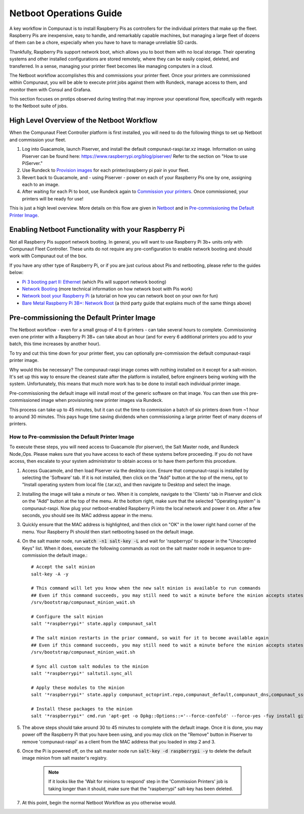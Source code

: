 ************************
Netboot Operations Guide
************************

A key workflow in Compunaut is to install Raspberry Pis as controllers for the individual printers that make up the fleet.
Raspberry Pis are inexpensive, easy to handle, and remarkably capable machines, but managing a large fleet of dozens of them can
be a chore, especially when you have to have to manage unreliable SD cards.

Thankfully, Raspberry Pis support network boot, which allows you to boot them with no local storage. Their operating systems
and other installed configurations are stored remotely, where they can be easily copied, deleted, and transferred. In a sense,
managing your printer fleet becomes like managing computers in a cloud.

The Netboot workflow accomplishes this and commissions your printer fleet. Once your printers are commissioned within Compunaut,
you will be able to execute print jobs against them with Rundeck, manage access to them, and monitor them with Consul and
Grafana.

This section focuses on protips observed during testing that may improve your operational flow, specifically with regards
to the Netboot suite of jobs.

High Level Overview of the Netboot Workflow
===========================================

When the Compunaut Fleet Controller platform is first installed, you will need to do the following things to set up Netboot
and commission your fleet.

#. Log into Guacamole, launch Piserver, and install the default compunaut-raspi.tar.xz image. Information on using Piserver can be found here: `https://www.raspberrypi.org/blog/piserver/ <The Raspberry Pi PiServer tool>`_ Refer to the section on "How to use PiServer."

#. Use Rundeck to `Provision images <https://compunaut-rundeck-jobs.readthedocs.io/en/latest/node_ops/netboot.html#provision-printer-images>`_ for each printer/raspberry pi pair in your fleet.

#. Revert back to Guacamole, and - using Piserver - power on each of your Raspberry Pis one by one, assigning each to an image.

#. After waiting for each Pi to boot, use Rundeck again to `Commission your printers <https://compunaut-rundeck-jobs.readthedocs.io/en/latest/node_ops/netboot.html#commission-printers>`_. Once commissioned, your printers will be ready for use!

This is just a high level overview. More details on this flow are given in `Netboot <https://compunaut-rundeck-jobs.readthedocs.io/en/latest/node_ops/netboot.html>`_ and in `Pre-commissioning the Default Printer Image <https://compunaut-rundeck-jobs.readthedocs.io/en/latest/operations/netboot.html#how-to-pre-commission-the-default-printer-image>`_.

Enabling Netboot Functionality with your Raspberry Pi
=====================================================

Not all Raspberry Pis support network booting. In general, you will want to use Raspberry Pi 3b+ units only with Compunaut Fleet
Controller. These units do not require any pre-configuration to enable network booting and should work with Compunaut out of the box.

If you have any other type of Raspberry Pi, or if you are just curious about Pis and netbooting, please refer to the guides below:

* `Pi 3 booting part II: Ethernet <https://www.raspberrypi.org/blog/pi-3-booting-part-ii-ethernet-all-the-awesome/>`_ (which Pis will support network booting)

* `Network Booting <https://www.raspberrypi.org/documentation/hardware/raspberrypi/bootmodes/net.md>`_ (more technical information on how network boot with Pis work)

* `Network boot your Raspberry Pi <https://www.raspberrypi.org/documentation/hardware/raspberrypi/bootmodes/net_tutorial.md>`_ (a tutorial on how you can network boot on your own for fun)

* `Bare Metal Raspberry Pi 3B+: Network Boot <https://metebalci.com/blog/bare-metal-rpi3-network-boot/>`_ (a third party guide that explains much of the same things above)

Pre-commissioning the Default Printer Image
===========================================

The Netboot workflow - even for a small group of 4 to 6 printers - can take several hours to complete. Commissioning even one
printer with a Raspberry Pi 3B+ can take about an hour (and for every 6 additional printers you add to your batch, this time
increases by another hour).

To try and cut this time down for your printer fleet, you can optionally pre-commission the default compunaut-raspi printer image.

Why would this be necessary? The compunaut-raspi image comes with nothing installed on it except for a salt-minion. It's set up 
this way to ensure the cleanest state after the platform is installed, before engineers being working with the system. 
Unfortunately, this means that much more work has to be done to install each individual printer image.

Pre-commissioning the default image will install most of the generic software on that image. You can then use this pre-commissioned
image when provisioning new printer images via Rundeck.

This process can take up to 45 minutes, but it can cut the time to commission a batch of six printers down from ~1 hour to 
around 30 minutes. This pays huge time saving dividends when commissioning a large printer fleet of many dozens of printers.

How to Pre-commission the Default Printer Image
-----------------------------------------------

To execute these steps, you will need access to Guacamole (for piserver), the Salt Master node, and Rundeck Node_Ops. 
Please makes sure that you have access to each of these systems before proceeding. If you do not have access, then escalate
to your system administrator to obtain access or to have them perform this procedure.

#. Access Guacamole, and then load Piserver via the desktop icon. Ensure that compunaut-raspi is installed by selecting the
   'Software' tab. If it is not installed, then click on the "Add" button at the top of the menu, opt to "Install operating system
   from local file (.tar.xz), and then navigate to Desktop and select the image.

#. Installing the image will take a minute or two. When it is complete, navigate to the 'Clients' tab in Piserver and click on
   the "Add" button at the top of the menu. At the bottom right, make sure that the selected "Operating system" is 
   compunaut-raspi. Now plug your netboot-enabled Raspberry Pi into the local network and power it on. After a few seconds, you
   should see its MAC address appear in the menu.

#. Quickly ensure that the MAC address is highlighted, and then click on "OK" in the lower right hand corner of the menu. Your
   Raspberry Pi should then start netbooting based on the default image.

#. On the salt master node, run :code:`watch -n1 salt-key -L` and wait for 'raspberrypi' to appear in the "Unaccepted Keys" list. 
   When it does, execute the following commands as root on the salt master node in sequence to pre-commission the default image.::

     # Accept the salt minion
     salt-key -A -y

     # This command will let you know when the new salt minion is available to run commands
     ## Even if this command succeeds, you may still need to wait a minute before the minion accepts states
     /srv/bootstrap/compunaut_minion_wait.sh

     # Configure the salt minion
     salt '*raspberrypi*' state.apply compunaut_salt

     # The salt minion restarts in the prior command, so wait for it to become available again
     ## Even if this command succeeds, you may still need to wait a minute before the minion accepts states
     /srv/bootstrap/compunaut_minion_wait.sh

     # Sync all custom salt modules to the minion
     salt '*raspberrypi*' saltutil.sync_all

     # Apply these modules to the minion
     salt '*raspberrypi*' state.apply compunaut_octoprint.repo,compunaut_default,compunaut_dns,compunaut_sssd,compunaut_chronyd,apache,compunaut_iptables

     # Install these packages to the minion
     salt '*raspberrypi*' cmd.run 'apt-get -o Dpkg::Options::='--force-confold' --force-yes -fuy install git python-pip virtualenv libsasl2-dev python-dev libldap2-dev libssl-dev cura-engine motion'

#. The above steps should take around 30 to 45 minutes to complete with the default image. Once it is done, you may power off
   the Raspberry Pi that you have been using, and you may click on the "Remove" button in Piserver to remove 'compunaut-raspi'
   as a client from the MAC address that you loaded in step 2 and 3.

#. Once the Pi is powered off, on the salt master node run :code:`salt-key -d raspberrypi -y` to delete the default image
   minion from salt master's registry.

     .. note::
        If it looks like the 'Wait for minions to respond' step in the 'Commission Printers' job is taking longer
        than it should, make sure that the "raspberrypi" salt-key has been deleted.

#. At this point, begin the normal Netboot Workflow as you otherwise would.
